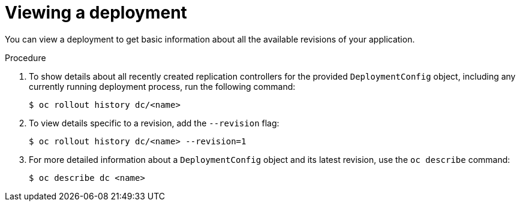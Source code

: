 // Module included in the following assemblies:
//
// * applications/deployments/managing-deployment-processes.adoc

:_content-type: PROCEDURE
[id="deployments-viewing-a-deployment_{context}"]
= Viewing a deployment

You can view a deployment to get basic information about all the available revisions of your application.

.Procedure

. To show details about all recently created replication controllers for the provided `DeploymentConfig` object, including any currently running deployment process, run the following command:
+
[source,terminal]
----
$ oc rollout history dc/<name>
----

. To view details specific to a revision, add the `--revision` flag:
+
[source,terminal]
----
$ oc rollout history dc/<name> --revision=1
----

. For more detailed information about a `DeploymentConfig` object and its latest revision, use the `oc describe` command:
+
[source,terminal]
----
$ oc describe dc <name>
----
